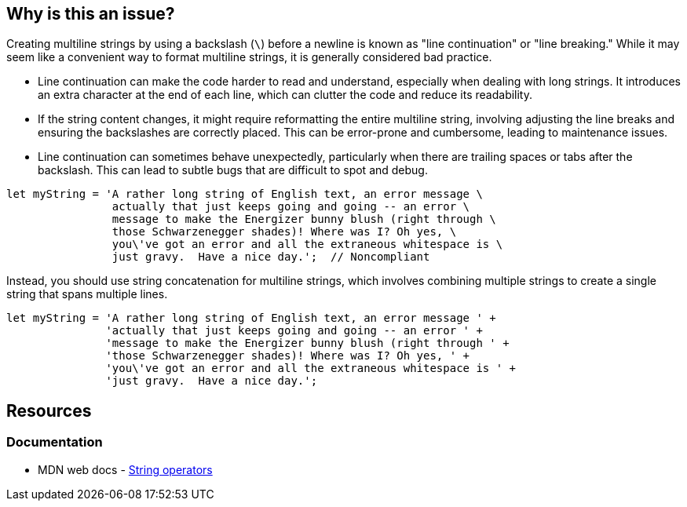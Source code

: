 == Why is this an issue?

Creating multiline strings by using a backslash (`\`) before a newline is known as "line continuation" or "line breaking." While it may seem like a convenient way to format multiline strings, it is generally considered bad practice.

* Line continuation can make the code harder to read and understand, especially when dealing with long strings. It introduces an extra character at the end of each line, which can clutter the code and reduce its readability.
* If the string content changes, it might require reformatting the entire multiline string, involving adjusting the line breaks and ensuring the backslashes are correctly placed. This can be error-prone and cumbersome, leading to maintenance issues.
* Line continuation can sometimes behave unexpectedly, particularly when there are trailing spaces or tabs after the backslash. This can lead to subtle bugs that are difficult to spot and debug.

[source,javascript,diff-id=1,diff-type=noncompliant]
----
let myString = 'A rather long string of English text, an error message \
                actually that just keeps going and going -- an error \
                message to make the Energizer bunny blush (right through \
                those Schwarzenegger shades)! Where was I? Oh yes, \
                you\'ve got an error and all the extraneous whitespace is \
                just gravy.  Have a nice day.';  // Noncompliant
----

Instead, you should use string concatenation for multiline strings, which involves combining multiple strings to create a single string that spans multiple lines.

[source,javascript,diff-id=1,diff-type=compliant]
----
let myString = 'A rather long string of English text, an error message ' +
               'actually that just keeps going and going -- an error ' +
               'message to make the Energizer bunny blush (right through ' +
               'those Schwarzenegger shades)! Where was I? Oh yes, ' +
               'you\'ve got an error and all the extraneous whitespace is ' +
               'just gravy.  Have a nice day.';
----

== Resources
=== Documentation

* MDN web docs - https://developer.mozilla.org/en-US/docs/Web/JavaScript/Guide/Expressions_and_operators#string_operators[String operators]

ifdef::env-github,rspecator-view[]

'''
== Implementation Specification
(visible only on this page)

=== Message

Use string concatenation rather than line continuation.


endif::env-github,rspecator-view[]
